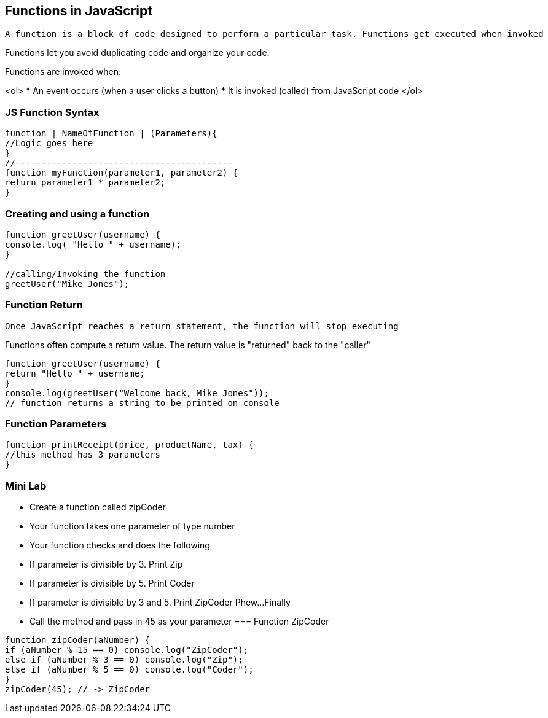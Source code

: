 == Functions in JavaScript

 A function is a block of code designed to perform a particular task. Functions get executed when invoked

Functions let you avoid duplicating code and organize your code.

Functions are invoked when:

<ol>
* An event occurs (when a user clicks a button)
* It is invoked (called) from JavaScript code
</ol>

=== JS Function Syntax
[source, js]
----
function | NameOfFunction | (Parameters){
//Logic goes here
}
//------------------------------------------ 
function myFunction(parameter1, parameter2) {
return parameter1 * parameter2; 
}
----
=== Creating and using a function
[source, js]
----
function greetUser(username) {
console.log( "Hello " + username);
}

//calling/Invoking the function
greetUser("Mike Jones");
----
=== Function Return

 Once JavaScript reaches a return statement, the function will stop executing

Functions often compute a return value. The return value is "returned" back to the "caller"

[source, js]
----
function greetUser(username) {
return "Hello " + username;
}
console.log(greetUser("Welcome back, Mike Jones")); 
// function returns a string to be printed on console
----
=== Function Parameters

[source, js]
----
function printReceipt(price, productName, tax) {
//this method has 3 parameters
}
----
=== Mini Lab

* Create a function called zipCoder
* Your function takes one parameter of type number
* Your function checks and does the following
* If parameter is divisible by 3. Print Zip
* If parameter is divisible by 5. Print Coder
* If parameter is divisible by 3 and 5. Print ZipCoder
Phew...Finally
* Call the method and pass in 45 as your parameter
=== Function ZipCoder

[source, js]
----
function zipCoder(aNumber) {
if (aNumber % 15 == 0) console.log("ZipCoder");
else if (aNumber % 3 == 0) console.log("Zip");
else if (aNumber % 5 == 0) console.log("Coder");
}
zipCoder(45); // -> ZipCoder
----

